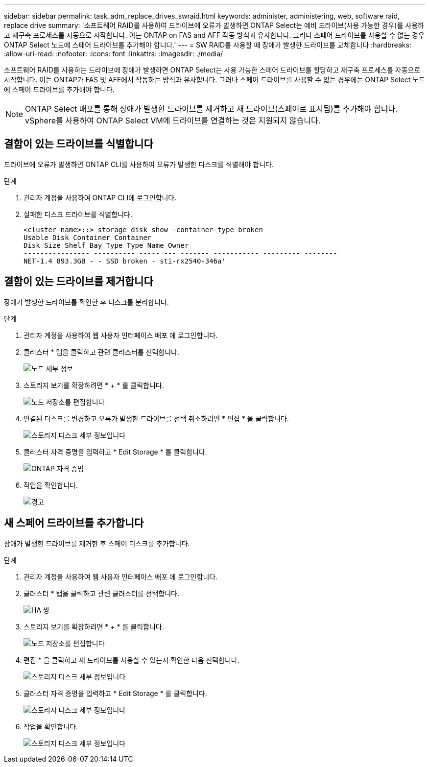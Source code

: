 ---
sidebar: sidebar 
permalink: task_adm_replace_drives_swraid.html 
keywords: administer, administering, web, software raid, replace drive 
summary: '소프트웨어 RAID를 사용하여 드라이브에 오류가 발생하면 ONTAP Select는 예비 드라이브(사용 가능한 경우)를 사용하고 재구축 프로세스를 자동으로 시작합니다. 이는 ONTAP on FAS and AFF 작동 방식과 유사합니다. 그러나 스페어 드라이브를 사용할 수 없는 경우 ONTAP Select 노드에 스페어 드라이브를 추가해야 합니다.' 
---
= SW RAID를 사용할 때 장애가 발생한 드라이브를 교체합니다
:hardbreaks:
:allow-uri-read: 
:nofooter: 
:icons: font
:linkattrs: 
:imagesdir: ./media/


[role="lead"]
소프트웨어 RAID를 사용하는 드라이브에 장애가 발생하면 ONTAP Select는 사용 가능한 스페어 드라이브를 할당하고 재구축 프로세스를 자동으로 시작합니다. 이는 ONTAP가 FAS 및 AFF에서 작동하는 방식과 유사합니다. 그러나 스페어 드라이브를 사용할 수 없는 경우에는 ONTAP Select 노드에 스페어 드라이브를 추가해야 합니다.


NOTE: ONTAP Select 배포를 통해 장애가 발생한 드라이브를 제거하고 새 드라이브(스페어로 표시됨)를 추가해야 합니다. vSphere를 사용하여 ONTAP Select VM에 드라이브를 연결하는 것은 지원되지 않습니다.



== 결함이 있는 드라이브를 식별합니다

드라이브에 오류가 발생하면 ONTAP CLI를 사용하여 오류가 발생한 디스크를 식별해야 합니다.

.단계
. 관리자 계정을 사용하여 ONTAP CLI에 로그인합니다.
. 실패한 디스크 드라이브를 식별합니다.
+
[listing]
----
<cluster name>::> storage disk show -container-type broken
Usable Disk Container Container
Disk Size Shelf Bay Type Type Name Owner
---------------- ---------- ----- --- ------- ----------- --------- --------
NET-1.4 893.3GB - - SSD broken - sti-rx2540-346a'
----




== 결함이 있는 드라이브를 제거합니다

장애가 발생한 드라이브를 확인한 후 디스크를 분리합니다.

.단계
. 관리자 계정을 사용하여 웹 사용자 인터페이스 배포 에 로그인합니다.
. 클러스터 * 탭을 클릭하고 관련 클러스터를 선택합니다.
+
image:ST_22.jpg["노드 세부 정보"]

. 스토리지 보기를 확장하려면 * + * 를 클릭합니다.
+
image:ST_23.jpg["노드 저장소를 편집합니다"]

. 연결된 디스크를 변경하고 오류가 발생한 드라이브를 선택 취소하려면 * 편집 * 을 클릭합니다.
+
image:ST_24.jpg["스토리지 디스크 세부 정보입니다"]

. 클러스터 자격 증명을 입력하고 * Edit Storage * 를 클릭합니다.
+
image:ST_25.jpg["ONTAP 자격 증명"]

. 작업을 확인합니다.
+
image:ST_26.jpg["경고"]





== 새 스페어 드라이브를 추가합니다

장애가 발생한 드라이브를 제거한 후 스페어 디스크를 추가합니다.

.단계
. 관리자 계정을 사용하여 웹 사용자 인터페이스 배포 에 로그인합니다.
. 클러스터 * 탭을 클릭하고 관련 클러스터를 선택합니다.
+
image:ST_27.jpg["HA 쌍"]

. 스토리지 보기를 확장하려면 * + * 를 클릭합니다.
+
image:ST_28.jpg["노드 저장소를 편집합니다"]

. 편집 * 을 클릭하고 새 드라이브를 사용할 수 있는지 확인한 다음 선택합니다.
+
image:ST_29.jpg["스토리지 디스크 세부 정보입니다"]

. 클러스터 자격 증명을 입력하고 * Edit Storage * 를 클릭합니다.
+
image:ST_30.jpg["스토리지 디스크 세부 정보입니다"]

. 작업을 확인합니다.
+
image:ST_31.jpg["스토리지 디스크 세부 정보입니다"]



